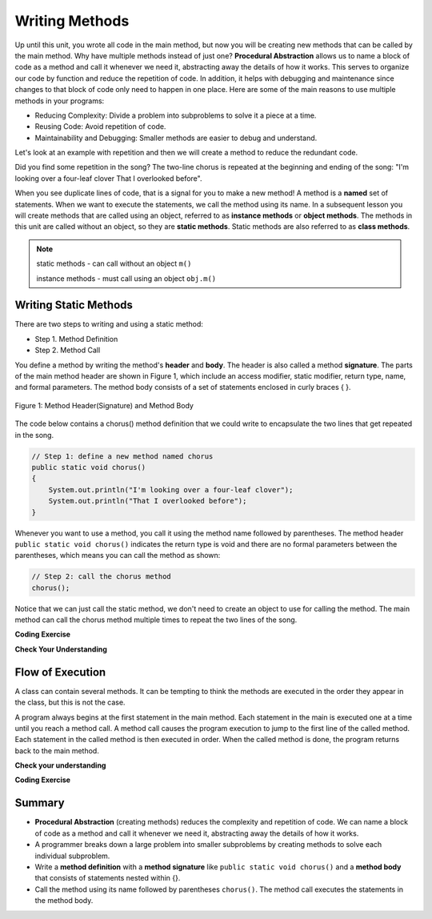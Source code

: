 .. qnum::
   :prefix: 5-1-
   :start: 1
   
.. |CodingEx| image:: ../../_static/codingExercise.png
    :width: 30px
    :align: middle
    :alt: coding exercise
    
    
.. |Exercise| image:: ../../_static/exercise.png
    :width: 35
    :align: middle
    :alt: exercise
    
    
.. |Groupwork| image:: ../../_static/groupwork.png
    :width: 35
    :align: middle
    :alt: groupwork

..	index::    
	single: method 
    single: return
    single: parameter
    single: argument
    single: abstraction
    pair: method; parameter
    pair: method; argument
    pair: method; return 
    
Writing Methods
=================

Up until this unit, you wrote all  code in the main method, 
but now you will be creating new methods that can be called by the main method. 
Why have multiple methods instead of just one? 
**Procedural Abstraction** allows us to name a block of code as a method and 
call it whenever we need it, abstracting away the details of how it works.  
This serves to organize our code by function and reduce 
the repetition of code. In addition, it helps with debugging and maintenance since 
changes to that block of code only need to happen in one place. 
Here are some of the main reasons to use multiple methods in your programs:

- Reducing Complexity: Divide a problem into subproblems to solve it a piece at a time.
- Reusing Code: Avoid repetition of code. 
- Maintainability and Debugging: Smaller methods are easier to debug and understand.

Let's look at an example with repetition and then we will 
create a method to reduce the redundant code. 


.. clickablearea:: q5_1_1
    :question: Click on all the lines that are repeated.
    :iscode:
    :feedback: Look for lines that are completely identical.  

    :click-incorrect:public static void main(String args[]) {:endclick:
        :click-correct:System.out.println("I'm looking over a four-leaf clover");:endclick:
        :click-correct:System.out.println("That I overlooked before");:endclick:
        :click-incorrect:System.out.println("One leaf is sunshine, the second is rain");:endclick:
        :click-incorrect:System.out.println("Third is the roses that grow in the lane");:endclick:
        :click-incorrect:System.out.println();:endclick:
        :click-incorrect:System.out.println("No need explaining, the one remaining");:endclick:
        :click-incorrect:System.out.println("Is somebody I adore");:endclick:
        :click-correct:System.out.println("I'm looking over a four-leaf clover");:endclick:
        :click-correct:System.out.println("That I overlooked before");:endclick:
    :click-incorrect:}:endclick:
            
Did you find some repetition in the song? 
The two-line chorus is 
repeated at the beginning and ending of the song: "I'm looking over a four-leaf clover That I overlooked before". 

When you see duplicate lines of code, that is a signal for you to make a new method!
A method is a **named** set of statements.  When we want to execute the statements, 
we call the method using its name.
In a subsequent lesson you will create methods that are called using an object, 
referred to as **instance methods** or **object methods**.
The methods in this unit are called without an object, so they are  **static methods**.  
Static methods are also referred to as **class methods**.

.. note::
  static methods - can call without an object ``m()``

  instance methods - must call using an object  ``obj.m()``

Writing Static Methods
----------------------

There are two steps to writing and using a static method:

- Step 1. Method Definition
- Step 2. Method Call

You define a method by writing the method's **header** and **body**.  
The header is also called 
a method **signature**.  The parts of the main method header are shown in Figure 1, 
which include an access modifier,
static modifier, return type, name, and formal parameters.   The method body 
consists of a set of statements enclosed in curly braces { }.  

.. figure:: Figures/methodheader.png
    :width: 500px
    :align: center
    :figclass: align-center

    Figure 1: Method Header(Signature) and Method Body
  

The code below contains a chorus() method definition 
that we could write to encapsulate the two lines that get repeated in the song.  

.. code-block:: java

    // Step 1: define a new method named chorus
    public static void chorus() 
    { 
        System.out.println("I'm looking over a four-leaf clover");
        System.out.println("That I overlooked before");
    }


Whenever you want to use a method, you call it using the method name followed by parentheses.
The method header ``public static void chorus()`` indicates the return type is void and there are no formal parameters
between the parentheses, which means you can call the method as shown:

.. code-block:: java

    // Step 2: call the chorus method
    chorus(); 

Notice that we can just call the static method, we don't need to create an object to use for calling the method.
The main method can call the chorus method multiple times to repeat the two lines of the song.
   
|CodingEx| **Coding Exercise**

.. activecode:: code5_1_1
  :language: java   
  :autograde: unittest    
  :practice: T

  Run the following code to see the song print out.  
  Notice the first line of code in the main method
  is a call to the new method ``chorus()``.
  Can you replace the last two print statements in the main 
  method with another call to the ``chorus()`` method? 
  Use the CodeLens to step through the program and notice what happens when the main method calls the chorus method.
  ~~~~
  public class Song 
  { 
    // The chorus method
    public static void chorus() 
    {
       System.out.println("I'm looking over a four-leaf clover");
       System.out.println("That I overlooked before");
    }

    public static void main(String args[]) 
    {
      chorus();
      System.out.println("One leaf is sunshine, the second is rain");
      System.out.println("Third is the roses that grow in the lane");
      System.out.println();
      System.out.println("No need explaining, the one remaining");
      System.out.println("Is somebody I adore");
      // Can you replace these 2 lines with a method call to chorus()?
      System.out.println("I'm looking over a four-leaf clover");
      System.out.println("That I overlooked before");
    }
  }
  ====
  import static org.junit.Assert.*;
    import org.junit.*;;
    import java.io.*;
    
    public class RunestoneTests extends CodeTestHelper
    {
        @Test
        public void testMain() throws IOException
        {
            String output = getMethodOutput("main");
            String expect = "I'm looking over a four-leaf clover\nThat I overlooked before\nOne leaf is sunshine, the second is rain\nThird is the roses that grow in the lane\n\nNo need explaining, the one remaining\nIs somebody I adore\nI'm looking over a four-leaf clover\nThat I overlooked before";
            boolean passed = getResults(expect, output, "Expected output from main");
            assertTrue(passed);
        }

        @Test
        public void testcodeContains(){
          int count = countOccurences(getCode(),"chorus();");
          boolean passed = count > 1;
          passed = getResults("> 1 chorus call",  count  + " chorus call(s)", "Added second call to chorus?", passed);
          assertTrue(passed);
        }

    }
  
|Exercise| **Check Your Understanding**
   
.. clickablearea:: q5_1_2
    :question: A method definition consists of a method header and a method body. Click on the method header for the method named "greet" in the following code.
    :iscode:
    :feedback: There is one method header for the greet method.  
    
    :click-incorrect:public class GreetingExample:endclick:
    :click-incorrect:{:endclick:
        :click-correct:public static void greet():endclick:
        :click-incorrect:{:endclick:
            :click-incorrect:System.out.println("Hello!");:endclick:
            :click-incorrect:System.out.println("How are you?");:endclick:
        :click-incorrect:}:endclick:
        :click-incorrect: :endclick:
        :click-incorrect:public static void main(String[] args):endclick:
        :click-incorrect:{:endclick:
            :click-incorrect:System.out.println("Before greeting");:endclick:
            :click-incorrect:greet();:endclick:
            :click-incorrect:System.out.println("After greeting");:endclick:
        :click-incorrect:}:endclick:
    :click-incorrect:}:endclick:


   
.. clickablearea:: q5_1_3
    :question: Click on all statements contained within the greet method body.
    :iscode:
    :feedback: The greet method body consists of the 2 print statements nested between the curly braces that follow the method header  
    
    :click-incorrect:public class GreetingExample:endclick:
    :click-incorrect:{:endclick:
        :click-incorrect:public static void greet():endclick:
        :click-incorrect:{:endclick:
            :click-correct:System.out.println("Hello!");:endclick:
            :click-correct:System.out.println("How are you?");:endclick:
        :click-incorrect:}:endclick:
        :click-incorrect: :endclick:
        :click-incorrect:public static void main(String[] args):endclick:
        :click-incorrect:{:endclick:
            :click-incorrect:System.out.println("Before greeting");:endclick:
            :click-incorrect:greet();:endclick:
            :click-incorrect:System.out.println("After greeting");:endclick:
        :click-incorrect:}:endclick:
    :click-incorrect:}:endclick:


   
.. clickablearea:: q5_1_4
    :question: Click on the greet method call.
    :iscode:
    :feedback: The greet() method call occurs in the main method.  
    
    :click-incorrect:public class GreetingExample:endclick:
    :click-incorrect:{:endclick:
        :click-incorrect:public static void greet():endclick:
        :click-incorrect:{:endclick:
            :click-incorrect:System.out.println("Hello!");:endclick:
            :click-incorrect:System.out.println("How are you?");:endclick:
        :click-incorrect:}:endclick:
        :click-incorrect: :endclick:
        :click-incorrect:public static void main(String[] args):endclick:
        :click-incorrect:{:endclick:
            :click-incorrect:System.out.println("Before greeting");:endclick:
            :click-correct:greet();:endclick:
            :click-incorrect:System.out.println("After greeting");:endclick:
        :click-incorrect:}:endclick:
    :click-incorrect:}:endclick:


.. fillintheblank:: q5_1_5

   Given the GreetingExample class in the previous problem, how many times is the **System.out.println** called in total when the main method executes?

   -    :4: Correct.  
        :.*: Incorrect. The main method calls System.out.println directly 2 times, and the call to greet() results in 2 additional calls to System.out.println.

Flow of Execution
-----------------

A class can contain several methods.  It can be tempting to think the methods are executed in the order they
appear in the class, but this is not the case.

A program always begins at the first statement in the main method. 
Each statement in the main is executed one at a time until you reach a method call. 
A method call causes the program execution to jump to the first line of the called method. 
Each statement in the called method is then executed in order.
When the called method is done, the program returns back to the main method.

|Exercise| **Check your understanding**

.. mchoice:: q5_1_6
   :practice: T
   :answer_a: apples and bananas! eat I like to.
   :answer_b: I like to consume consume consume fruit.
   :answer_c: I like to apples and bananas! eat.
   :answer_d: I like to eat eat eat apples and bananas!
   :correct: d
   :feedback_a: Try tracing through the main method and see what happens when it calls the other methods.
   :feedback_b: The consume() method does not print the word consume, and the fruit() method but it does not print the word fruit.
   :feedback_c: Try tracing through the main method and see what happens when it calls the other methods.
   :feedback_d: Yes, the print method calls the consume method 3 times and then the fruit method to print this.
  
   What does the following code print out?

   .. code-block:: java

      public class LikeFood 
      {
        
        public static void fruit()
        {
            System.out.println("apples and bananas!");
        }

        public static void consume() 
        {
           System.out.print("eat ");
        }
        
        public static void main(String[] args) 
        {
            System.out.print("I like to ");
            consume();
            consume();
            consume();
            fruit();
        }
    }
  
|CodingEx| **Coding Exercise**

.. activecode:: code5_1_2
  :language: java   
  :autograde: unittest    
  :practice: T

  A refrain is similar to a chorus, although usually shorter in length such as a single line that gets repeated.
  In the song below, the refrain is "The farmer in the dell".  
  Add a method named "refrain" and update the main method to call the new method 3 times.  Run your program to ensure the output is correct.
  ~~~~
  public class FarmerSong 
  { 

    //add your new method here



    public static void main(String args[]) 
    {
       System.out.println("The farmer in the dell");
       System.out.println("The farmer in the dell");
       System.out.println("Heigh ho the derry-o");
       System.out.println("The farmer in the dell");
    }
    
  }
  ====
  import static org.junit.Assert.*;
    import org.junit.*;;
    import java.io.*;
    
    public class RunestoneTests extends CodeTestHelper
    {
        @Test
        public void testSignature(){
          int count = countOccurences(getCode(),"public static void refrain()");
          boolean passed = count == 1;
          passed = getResults("1 refrain signature",  count  + " refrain signature", "Is your refrain method signature correct?", passed);
          assertTrue(passed);
        }

        @Test
        public void testcodeContains(){
          int count = countOccurences(getCode(),"refrain();");
          boolean passed = count == 3;
          passed = getResults("3 refrain calls",  count  + " refrain calls", "Added enough calls to refrain?", passed);
          assertTrue(passed);
        }

    }


Summary
-------

- **Procedural Abstraction** (creating methods) reduces the complexity and repetition of code. We can name a block of code as a method and call it whenever we need it, abstracting away the details of how it works.  

- A programmer breaks down a large problem into smaller subproblems by creating methods to solve each individual subproblem.

- Write a **method definition** with a **method signature** like ``public static void chorus()`` and a **method body** that consists of statements nested within {}.

- Call the method using its name followed by parentheses ``chorus()``.  The method call executes the statements in the method body.